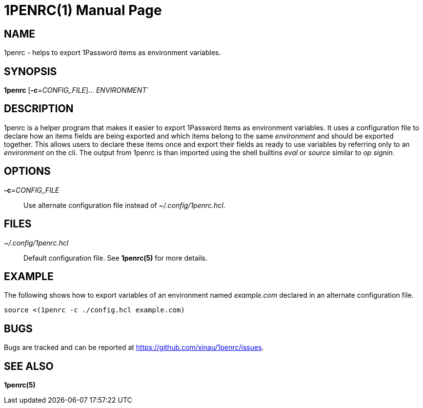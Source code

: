 = 1PENRC(1)
Felix Ehrenpfort
:doctype: manpage
:source-highlighter: rouge

== NAME

1penrc - helps to export 1Password items as environment variables.

== SYNOPSIS

*1penrc* [*-c*=_CONFIG_FILE_]... _ENVIRONMENT_`

== DESCRIPTION

1penrc is a helper program that makes it easier to export 1Password items as environment variables.
It uses a configuration file to declare how an items fields are being exported and which items belong to
the same _environment_ and should be exported together.
This allows users to declare these items once and export their fields as ready to use variables by referring only
to an _environment_ on the cli.
The output from 1penrc is than imported using the shell builtins _eval_ or _source_ similar to _op signin_.

== OPTIONS

*-c*=_CONFIG_FILE_::
Use alternate configuration file instead of _~/.config/1penrc.hcl_.

== FILES

_~/.config/1penrc.hcl_::
Default configuration file. See *1penrc(5)* for more details.

== EXAMPLE

The following shows how to export variables of an environment named _example.com_ declared in an alternate configuration
file.

[source,bash]
----
source <(1penrc -c ./config.hcl example.com)
----

== BUGS

Bugs are tracked and can be reported at https://github.com/xinau/1penrc/issues.

== SEE ALSO

*1penrc(5)*
